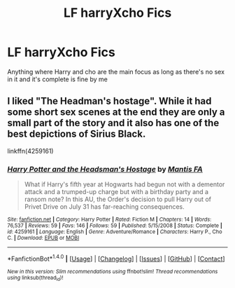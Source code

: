 #+TITLE: LF harryXcho Fics

* LF harryXcho Fics
:PROPERTIES:
:Author: Firey1236543
:Score: 0
:DateUnix: 1497668192.0
:DateShort: 2017-Jun-17
:FlairText: Request
:END:
Anything where Harry and cho are the main focus as long as there's no sex in it and it's complete is fine by me


** I liked "The Headman's hostage". While it had some short sex scenes at the end they are only a small part of the story and it also has one of the best depictions of Sirius Black.

linkffn(4259161)
:PROPERTIES:
:Author: Hellstrike
:Score: 1
:DateUnix: 1497739698.0
:DateShort: 2017-Jun-18
:END:

*** [[http://www.fanfiction.net/s/4259161/1/][*/Harry Potter and the Headsman's Hostage/*]] by [[https://www.fanfiction.net/u/915543/Mantis-FA][/Mantis FA/]]

#+begin_quote
  What if Harry's fifth year at Hogwarts had begun not with a dementor attack and a trumped-up charge but with a birthday party and a ransom note? In this AU, the Order's decision to pull Harry out of Privet Drive on July 31 has far-reaching consequences.
#+end_quote

^{/Site/: [[http://www.fanfiction.net/][fanfiction.net]] *|* /Category/: Harry Potter *|* /Rated/: Fiction M *|* /Chapters/: 14 *|* /Words/: 76,537 *|* /Reviews/: 59 *|* /Favs/: 146 *|* /Follows/: 59 *|* /Published/: 5/15/2008 *|* /Status/: Complete *|* /id/: 4259161 *|* /Language/: English *|* /Genre/: Adventure/Romance *|* /Characters/: Harry P., Cho C. *|* /Download/: [[http://www.ff2ebook.com/old/ffn-bot/index.php?id=4259161&source=ff&filetype=epub][EPUB]] or [[http://www.ff2ebook.com/old/ffn-bot/index.php?id=4259161&source=ff&filetype=mobi][MOBI]]}

--------------

*FanfictionBot*^{1.4.0} *|* [[[https://github.com/tusing/reddit-ffn-bot/wiki/Usage][Usage]]] | [[[https://github.com/tusing/reddit-ffn-bot/wiki/Changelog][Changelog]]] | [[[https://github.com/tusing/reddit-ffn-bot/issues/][Issues]]] | [[[https://github.com/tusing/reddit-ffn-bot/][GitHub]]] | [[[https://www.reddit.com/message/compose?to=tusing][Contact]]]

^{/New in this version: Slim recommendations using/ ffnbot!slim! /Thread recommendations using/ linksub(thread_id)!}
:PROPERTIES:
:Author: FanfictionBot
:Score: 1
:DateUnix: 1497739707.0
:DateShort: 2017-Jun-18
:END:
